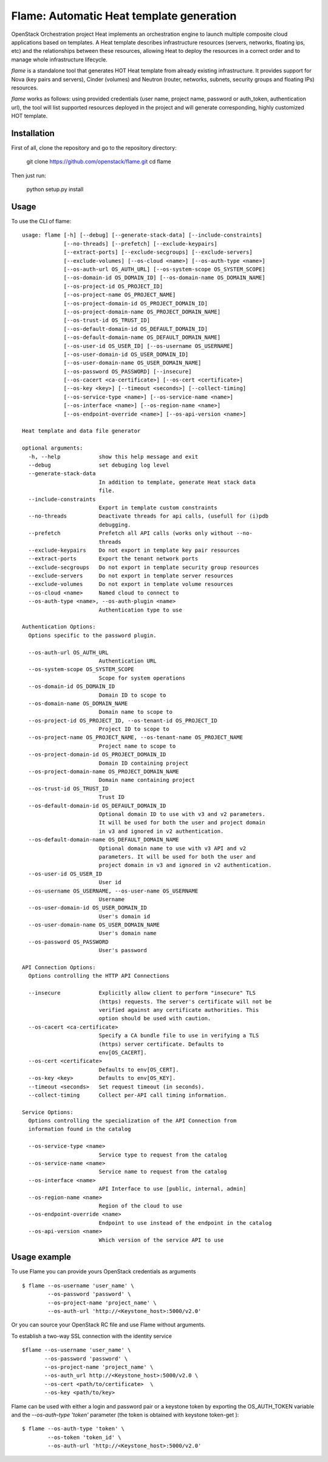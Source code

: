 Flame: Automatic Heat template generation
=========================================

OpenStack Orchestration project Heat implements an orchestration engine to
launch multiple composite cloud applications based on templates. A Heat
template describes infrastructure resources (servers, networks, floating ips,
etc) and the relationships between these resources, allowing Heat to deploy the
resources in a correct order and to manage whole infrastructure lifecycle.

`flame` is a standalone tool that generates HOT Heat
template from already existing infrastructure. It provides support
for Nova (key pairs and servers), Cinder (volumes) and Neutron (router,
networks, subnets, security groups and floating IPs) resources.

`flame` works as follows: using provided credentials (user name, project name,
password or auth_token, authentication url), the tool will list supported
resources deployed in the project and will generate corresponding, highly
customized HOT template.

Installation
------------

First of all, clone the repository and go to the repository directory:

        git clone https://github.com/openstack/flame.git
        cd flame

Then just run:

        python setup.py install

Usage
-----

To use the CLI of flame::

    usage: flame [-h] [--debug] [--generate-stack-data] [--include-constraints]
                 [--no-threads] [--prefetch] [--exclude-keypairs]
                 [--extract-ports] [--exclude-secgroups] [--exclude-servers]
                 [--exclude-volumes] [--os-cloud <name>] [--os-auth-type <name>]
                 [--os-auth-url OS_AUTH_URL] [--os-system-scope OS_SYSTEM_SCOPE]
                 [--os-domain-id OS_DOMAIN_ID] [--os-domain-name OS_DOMAIN_NAME]
                 [--os-project-id OS_PROJECT_ID]
                 [--os-project-name OS_PROJECT_NAME]
                 [--os-project-domain-id OS_PROJECT_DOMAIN_ID]
                 [--os-project-domain-name OS_PROJECT_DOMAIN_NAME]
                 [--os-trust-id OS_TRUST_ID]
                 [--os-default-domain-id OS_DEFAULT_DOMAIN_ID]
                 [--os-default-domain-name OS_DEFAULT_DOMAIN_NAME]
                 [--os-user-id OS_USER_ID] [--os-username OS_USERNAME]
                 [--os-user-domain-id OS_USER_DOMAIN_ID]
                 [--os-user-domain-name OS_USER_DOMAIN_NAME]
                 [--os-password OS_PASSWORD] [--insecure]
                 [--os-cacert <ca-certificate>] [--os-cert <certificate>]
                 [--os-key <key>] [--timeout <seconds>] [--collect-timing]
                 [--os-service-type <name>] [--os-service-name <name>]
                 [--os-interface <name>] [--os-region-name <name>]
                 [--os-endpoint-override <name>] [--os-api-version <name>]

    Heat template and data file generator

    optional arguments:
      -h, --help            show this help message and exit
      --debug               set debuging log level
      --generate-stack-data
                            In addition to template, generate Heat stack data
                            file.
      --include-constraints
                            Export in template custom constraints
      --no-threads          Deactivate threads for api calls, (usefull for (i)pdb
                            debugging.
      --prefetch            Prefetch all API calls (works only without --no-
                            threads
      --exclude-keypairs    Do not export in template key pair resources
      --extract-ports       Export the tenant network ports
      --exclude-secgroups   Do not export in template security group resources
      --exclude-servers     Do not export in template server resources
      --exclude-volumes     Do not export in template volume resources
      --os-cloud <name>     Named cloud to connect to
      --os-auth-type <name>, --os-auth-plugin <name>
                            Authentication type to use

    Authentication Options:
      Options specific to the password plugin.

      --os-auth-url OS_AUTH_URL
                            Authentication URL
      --os-system-scope OS_SYSTEM_SCOPE
                            Scope for system operations
      --os-domain-id OS_DOMAIN_ID
                            Domain ID to scope to
      --os-domain-name OS_DOMAIN_NAME
                            Domain name to scope to
      --os-project-id OS_PROJECT_ID, --os-tenant-id OS_PROJECT_ID
                            Project ID to scope to
      --os-project-name OS_PROJECT_NAME, --os-tenant-name OS_PROJECT_NAME
                            Project name to scope to
      --os-project-domain-id OS_PROJECT_DOMAIN_ID
                            Domain ID containing project
      --os-project-domain-name OS_PROJECT_DOMAIN_NAME
                            Domain name containing project
      --os-trust-id OS_TRUST_ID
                            Trust ID
      --os-default-domain-id OS_DEFAULT_DOMAIN_ID
                            Optional domain ID to use with v3 and v2 parameters.
                            It will be used for both the user and project domain
                            in v3 and ignored in v2 authentication.
      --os-default-domain-name OS_DEFAULT_DOMAIN_NAME
                            Optional domain name to use with v3 API and v2
                            parameters. It will be used for both the user and
                            project domain in v3 and ignored in v2 authentication.
      --os-user-id OS_USER_ID
                            User id
      --os-username OS_USERNAME, --os-user-name OS_USERNAME
                            Username
      --os-user-domain-id OS_USER_DOMAIN_ID
                            User's domain id
      --os-user-domain-name OS_USER_DOMAIN_NAME
                            User's domain name
      --os-password OS_PASSWORD
                            User's password

    API Connection Options:
      Options controlling the HTTP API Connections

      --insecure            Explicitly allow client to perform "insecure" TLS
                            (https) requests. The server's certificate will not be
                            verified against any certificate authorities. This
                            option should be used with caution.
      --os-cacert <ca-certificate>
                            Specify a CA bundle file to use in verifying a TLS
                            (https) server certificate. Defaults to
                            env[OS_CACERT].
      --os-cert <certificate>
                            Defaults to env[OS_CERT].
      --os-key <key>        Defaults to env[OS_KEY].
      --timeout <seconds>   Set request timeout (in seconds).
      --collect-timing      Collect per-API call timing information.

    Service Options:
      Options controlling the specialization of the API Connection from
      information found in the catalog

      --os-service-type <name>
                            Service type to request from the catalog
      --os-service-name <name>
                            Service name to request from the catalog
      --os-interface <name>
                            API Interface to use [public, internal, admin]
      --os-region-name <name>
                            Region of the cloud to use
      --os-endpoint-override <name>
                            Endpoint to use instead of the endpoint in the catalog
      --os-api-version <name>
                            Which version of the service API to use

Usage example
-------------

To use Flame you can provide yours OpenStack credentials as arguments ::

    $ flame --os-username 'user_name' \
            --os-password 'password' \
            --os-project-name 'project_name' \
            --os-auth-url 'http://<Keystone_host>:5000/v2.0'

Or you can source your OpenStack RC file and use Flame without arguments.

To establish a two-way SSL connection with the identity service ::

    $flame --os-username 'user_name' \
           --os-password 'password' \
           --os-project-name 'project_name' \
           --os-auth_url http://<Keystone_host>:5000/v2.0 \
           --os-cert <path/to/certificate>  \
           --os-key <path/to/key>

Flame can be used with either a login and password pair or a keystone
token by exporting the OS_AUTH_TOKEN variable and the `--os-auth-type 'token'`
parameter (the token is obtained with keystone token-get )::

    $ flame --os-auth-type 'token' \
            --os-token 'token_id' \
            --os-auth-url 'http://<Keystone_host>:5000/v2.0'

